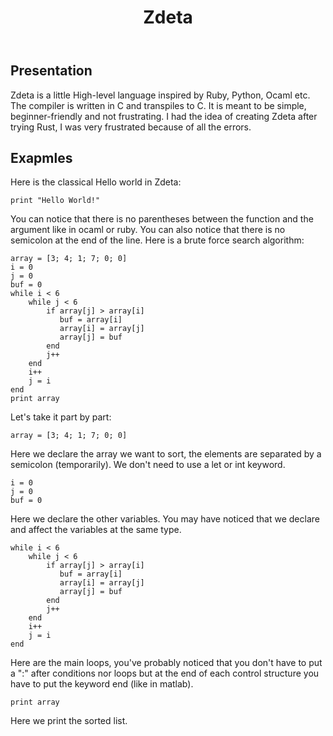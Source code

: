 #+TITLE: Zdeta
** Presentation
Zdeta is a little High-level language inspired by Ruby, Python, Ocaml etc. The
compiler is written in C and transpiles to C. It is meant to be simple,
beginner-friendly and not frustrating. I had the idea of creating Zdeta after
trying Rust, I was very frustrated because of all the errors.
** Exapmles
Here is the classical Hello world in Zdeta:
#+BEGIN_SRC
print "Hello World!"
#+END_SRC
You can notice that there is no parentheses between the function and the argument like in ocaml or ruby. You can also notice that there is no semicolon at the end of the line. Here is a brute force search algorithm:
#+BEGIN_SRC
array = [3; 4; 1; 7; 0; 0]
i = 0
j = 0
buf = 0
while i < 6
    while j < 6
        if array[j] > array[i]
           buf = array[i]
           array[i] = array[j]
           array[j] = buf
        end
        j++
    end
    i++
    j = i
end
print array
#+END_SRC
Let's take it part by part:
#+BEGIN_SRC
array = [3; 4; 1; 7; 0; 0]
#+END_SRC
Here we declare the array we want to sort, the elements are separated by a semicolon (temporarily). We don't need to use a let or int keyword.
#+BEGIN_SRC
i = 0
j = 0
buf = 0
#+END_SRC
Here we declare the other variables. You may have noticed that we declare and
affect the variables at the same type.
#+BEGIN_SRC
while i < 6
    while j < 6
        if array[j] > array[i]
           buf = array[i]
           array[i] = array[j]
           array[j] = buf
        end
        j++
    end
    i++
    j = i
end
#+END_SRC
Here are the main loops, you've probably noticed that you don't have to put a ":" after conditions nor loops but at the end of each control structure you have to put the keyword end (like in matlab).
#+BEGIN_SRC
print array
#+END_SRC
Here we print the sorted list.
